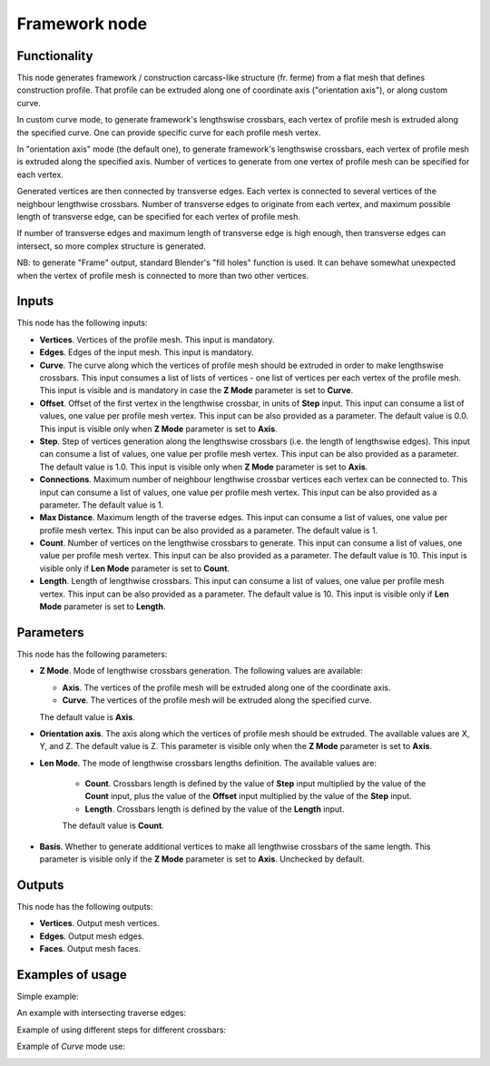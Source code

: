 Framework node
==============

Functionality
-------------

This node generates framework / construction carcass-like structure (fr. ferme)
from a flat mesh that defines construction profile. That profile can be
extruded along one of coordinate axis ("orientation axis"), or along custom
curve.

In custom curve mode, to generate framework's lengthswise crossbars, each
vertex of profile mesh is extruded along the specified curve. One can provide
specific curve for each profile mesh vertex.

In "orientation axis" mode (the default one), to generate framework's
lengthswise crossbars, each vertex of profile mesh is extruded along the
specified axis. Number of vertices to generate from one vertex of profile mesh
can be specified for each vertex.

Generated vertices are then connected by transverse edges. Each vertex is
connected to several vertices of the neighbour lengthwise crossbars. Number of
transverse edges to originate from each vertex, and maximum possible length of
transverse edge, can be specified for each vertex of profile mesh.

If number of transverse edges and maximum length of transverse edge is high
enough, then transverse edges can intersect, so more complex structure is generated.

NB: to generate "Frame" output, standard Blender's "fill holes" function is
used. It can behave somewhat unexpected when the vertex of profile mesh is
connected to more than two other vertices.

Inputs
------

This node has the following inputs:

* **Vertices**. Vertices of the profile mesh. This input is mandatory.
* **Edges**. Edges of the input mesh. This input is mandatory.
* **Curve**. The curve along which the vertices of profile mesh should be
  extruded in order to make lengthswise crossbars. This input consumes a list
  of lists of vertices - one list of vertices per each vertex of the profile
  mesh. This input is visible and is mandatory in case the **Z Mode** parameter
  is set to **Curve**.
* **Offset**. Offset of the first vertex in the lengthwise crossbar, in units
  of **Step** input. This input can consume a list of values, one value per
  profile mesh vertex. This input can be also provided as a parameter. The
  default value is 0.0. This input is visible only when **Z Mode** parameter is
  set to **Axis**.
* **Step**. Step of vertices generation along the lengthswise crossbars (i.e.
  the length of lengthswise edges). This input can consume a list of values,
  one value per profile mesh vertex. This input can be also provided as a
  parameter. The default value is 1.0. This input is visible only when **Z
  Mode** parameter is set to **Axis**.
* **Connections**. Maximum number of neighbour lengthwise crossbar vertices
  each vertex can be connected to. This input can consume a list of values, one
  value per profile mesh vertex. This input can be also provided as a
  parameter. The default value is 1.
* **Max Distance**. Maximum length of the traverse edges. This input can
  consume a list of values, one value per profile mesh vertex. This input can
  be also provided as a parameter. The default value is 1.
* **Count**. Number of vertices on the lengthwise crossbars to generate. This
  input can consume a list of values, one value per profile mesh vertex. This
  input can be also provided as a parameter. The default value is 10. This
  input is visible only if **Len Mode** parameter is set to **Count**.
* **Length**. Length of lengthwise crossbars. This input can consume a list of
  values, one value per profile mesh vertex. This input can be also provided as
  a parameter. The default value is 10. This input is visible only if **Len
  Mode** parameter is set to **Length**.  

Parameters
----------

This node has the following parameters:

* **Z Mode**. Mode of lengthwise crossbars generation. The following values are available:

  - **Axis**. The vertices of the profile mesh will be extruded along one of the coordinate axis.
  - **Curve**. The vertices of the profile mesh will be extruded along the specified curve.

  The default value is **Axis**.

* **Orientation axis**. The axis along which the vertices of profile mesh
  should be extruded. The available values are X, Y, and Z. The default value
  is Z. This parameter is visible only when the **Z Mode** parameter is set to
  **Axis**.
* **Len Mode**. The mode of lengthwise crossbars lengths definition. The available values are:

   - **Count**. Crossbars length is defined by the value of **Step** input
     multiplied by the value of the **Count** input, plus the value of the
     **Offset** input multiplied by the value of the **Step** input.
   - **Length**. Crossbars length is defined by the value of the **Length** input.

   The default value is **Count**.

* **Basis**. Whether to generate additional vertices to make all lengthwise
  crossbars of the same length. This parameter is visible only if the **Z
  Mode** parameter is set to **Axis**. Unchecked by default.

Outputs
-------

This node has the following outputs:

* **Vertices**. Output mesh vertices.
* **Edges**. Output mesh edges.
* **Faces**. Output mesh faces.

Examples of usage
-----------------

Simple example:

.. image:: https://user-images.githubusercontent.com/284644/69917574-50639500-1489-11ea-82f1-1c91349093ca.png

An example with intersecting traverse edges:

.. image:: https://user-images.githubusercontent.com/284644/69917576-50639500-1489-11ea-84cd-3d490d4e24e3.png

Example of using different steps for different crossbars:

.. image:: https://user-images.githubusercontent.com/284644/69917575-50639500-1489-11ea-8257-4836725f9cb8.png

Example of *Curve* mode use:

.. image:: https://user-images.githubusercontent.com/284644/69979339-ef52c480-154f-11ea-849e-7e67e2e3c91a.png

